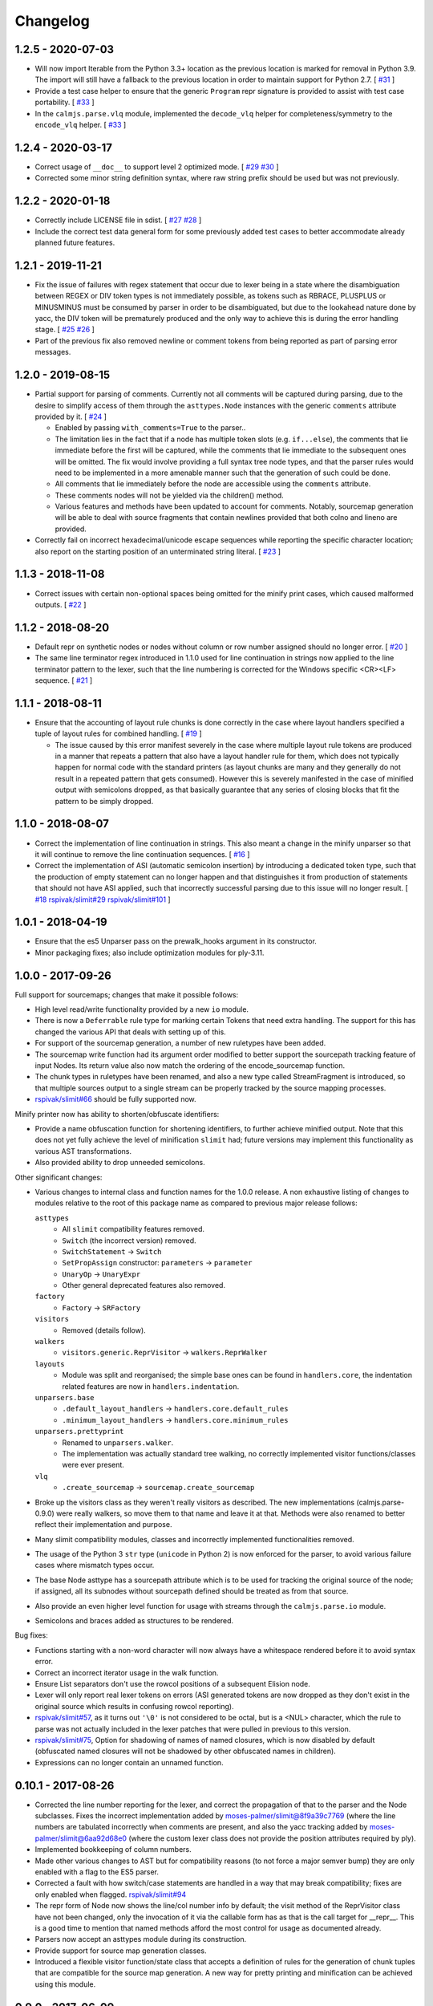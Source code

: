 Changelog
=========

1.2.5 - 2020-07-03
------------------

- Will now import Iterable from the Python 3.3+ location as the previous
  location is marked for removal in Python 3.9.  The import will still
  have a fallback to the previous location in order to maintain support
  for Python 2.7.  [
  `#31 <https://github.com/calmjs/calmjs.parse/issues/31>`_
  ]
- Provide a test case helper to ensure that the generic ``Program`` repr
  signature is provided to assist with test case portability.  [
  `#33 <https://github.com/calmjs/calmjs.parse/issues/33>`_
  ]
- In the ``calmjs.parse.vlq`` module, implemented the ``decode_vlq``
  helper for completeness/symmetry to the ``encode_vlq`` helper.  [
  `#33 <https://github.com/calmjs/calmjs.parse/issues/33>`_
  ]

1.2.4 - 2020-03-17
------------------

- Correct usage of ``__doc__`` to support level 2 optimized mode.  [
  `#29 <https://github.com/calmjs/calmjs.parse/issues/29>`_
  `#30 <https://github.com/calmjs/calmjs.parse/issues/30>`_
  ]
- Corrected some minor string definition syntax, where raw string prefix
  should be used but was not previously.

1.2.2 - 2020-01-18
------------------

- Correctly include LICENSE file in sdist.  [
  `#27 <https://github.com/calmjs/calmjs.parse/issues/27>`_
  `#28 <https://github.com/calmjs/calmjs.parse/issues/28>`_
  ]
- Include the correct test data general form for some previously added
  test cases to better accommodate already planned future features.

1.2.1 - 2019-11-21
------------------

- Fix the issue of failures with regex statement that occur due to lexer
  being in a state where the disambiguation between REGEX or DIV token
  types is not immediately possible, as tokens such as RBRACE, PLUSPLUS
  or MINUSMINUS must be consumed by parser in order to be disambiguated,
  but due to the lookahead nature done by yacc, the DIV token will be
  prematurely produced and the only way to achieve this is during the
  error handling stage.  [
  `#25 <https://github.com/calmjs/calmjs.parse/issues/25>`_
  `#26 <https://github.com/calmjs/calmjs.parse/issues/26>`_
  ]
- Part of the previous fix also removed newline or comment tokens from
  being reported as part of parsing error messages.

1.2.0 - 2019-08-15
------------------

- Partial support for parsing of comments.  Currently not all comments
  will be captured during parsing, due to the desire to simplify access
  of them through the ``asttypes.Node`` instances with the generic
  ``comments`` attribute provided by it.  [
  `#24 <https://github.com/calmjs/calmjs.parse/issues/24>`_
  ]

  - Enabled by passing ``with_comments=True`` to the parser..
  - The limitation lies in the fact that if a node has multiple token
    slots (e.g. ``if...else``), the comments that lie immediate before
    the first will be captured, while the comments that lie immediate to
    the subsequent ones will be omitted.  The fix would involve
    providing a full syntax tree node types, and that the parser rules
    would need to be implemented in a more amenable manner such that the
    generation of such could be done.
  - All comments that lie immediately before the node are accessible
    using the ``comments`` attribute.
  - These comments nodes will not be yielded via the children() method.
  - Various features and methods have been updated to account for
    comments.  Notably, sourcemap generation will be able to deal with
    source fragments that contain newlines provided that both colno and
    lineno are provided.

- Correctly fail on incorrect hexadecimal/unicode escape sequences while
  reporting the specific character location; also report on the starting
  position of an unterminated string literal.  [
  `#23 <https://github.com/calmjs/calmjs.parse/issues/23>`_
  ]

1.1.3 - 2018-11-08
------------------

- Correct issues with certain non-optional spaces being omitted for the
  minify print cases, which caused malformed outputs.  [
  `#22 <https://github.com/calmjs/calmjs.parse/issues/22>`_
  ]

1.1.2 - 2018-08-20
------------------

- Default repr on synthetic nodes or nodes without column or row number
  assigned should no longer error.  [
  `#20 <https://github.com/calmjs/calmjs.parse/issues/20>`_
  ]
- The same line terminator regex introduced in 1.1.0 used for line
  continuation in strings now applied to the line terminator pattern to
  the lexer, such that the line numbering is corrected for the Windows
  specific <CR><LF> sequence.  [
  `#21 <https://github.com/calmjs/calmjs.parse/issues/21>`_
  ]

1.1.1 - 2018-08-11
------------------

- Ensure that the accounting of layout rule chunks is done correctly in
  the case where layout handlers specified a tuple of layout rules for
  combined handling.  [
  `#19 <https://github.com/calmjs/calmjs.parse/issues/19>`_
  ]

  - The issue caused by this error manifest severely in the case where
    multiple layout rule tokens are produced in a manner that repeats
    a pattern that also have a layout handler rule for them, which
    does not typically happen for normal code with the standard printers
    (as layout chunks are many and they generally do not result in a
    repeated pattern that gets consumed).  However this is severely
    manifested in the case of minified output with semicolons dropped,
    as that basically guarantee that any series of closing blocks that
    fit the pattern to be simply dropped.

1.1.0 - 2018-08-07
------------------

- Correct the implementation of line continuation in strings.  This also
  meant a change in the minify unparser so that it will continue to
  remove the line continuation sequences.  [
  `#16 <https://github.com/calmjs/calmjs.parse/issues/16>`_
  ]

- Correct the implementation of ASI (automatic semicolon insertion) by
  introducing a dedicated token type, such that the production of
  empty statement can no longer happen and that distinguishes it from
  production of statements that should not have ASI applied, such that
  incorrectly successful parsing due to this issue will no longer
  result.  [
  `#18 <https://github.com/calmjs/calmjs.parse/issues/18>`_
  `rspivak/slimit#29 <https://github.com/rspivak/slimit/issues/29>`_
  `rspivak/slimit#101 <https://github.com/rspivak/slimit/issues/101>`_
  ]

1.0.1 - 2018-04-19
------------------

- Ensure that the es5 Unparser pass on the prewalk_hooks argument in
  its constructor.
- Minor packaging fixes; also include optimization modules for ply-3.11.

1.0.0 - 2017-09-26
------------------

Full support for sourcemaps; changes that make it possible follows:

- High level read/write functionality provided by a new ``io`` module.
- There is now a ``Deferrable`` rule type for marking certain Tokens
  that need extra handling.  The support for this has changed the
  various API that deals with setting up of this.
- For support of the sourcemap generation, a number of new ruletypes
  have been added.
- The sourcemap write function had its argument order modified to
  better support the sourcepath tracking feature of input Nodes.  Its
  return value also now match the ordering of the encode_sourcemap
  function.
- The chunk types in ruletypes have been renamed, and also a new type
  called StreamFragment is introduced, so that multiple sources output
  to a single stream can be properly tracked by the source mapping
  processes.
- `rspivak/slimit#66 <https://github.com/rspivak/slimit/issues/66>`_
  should be fully supported now.

Minify printer now has ability to shorten/obfuscate identifiers:

- Provide a name obfuscation function for shortening identifiers, to
  further achieve minified output.  Note that this does not yet fully
  achieve the level of minification ``slimit`` had; future versions
  may implement this functionality as various AST transformations.
- Also provided ability to drop unneeded semicolons.

Other significant changes:

- Various changes to internal class and function names for the 1.0.0
  release.  A non exhaustive listing of changes to modules relative to
  the root of this package name as compared to previous major release
  follows:

  ``asttypes``
    - All ``slimit`` compatibility features removed.
    - ``Switch`` (the incorrect version) removed.
    - ``SwitchStatement`` -> ``Switch``
    - ``SetPropAssign`` constructor: ``parameters`` -> ``parameter``
    - ``UnaryOp`` -> ``UnaryExpr``
    - Other general deprecated features also removed.
  ``factory``
    - ``Factory`` -> ``SRFactory``
  ``visitors``
    - Removed (details follow).
  ``walkers``
    - ``visitors.generic.ReprVisitor`` -> ``walkers.ReprWalker``
  ``layouts``
    - Module was split and reorganised; the simple base ones can be
      found in ``handlers.core``, the indentation related features are
      now in ``handlers.indentation``.
  ``unparsers.base``
    - ``.default_layout_handlers`` -> ``handlers.core.default_rules``
    - ``.minimum_layout_handlers`` -> ``handlers.core.minimum_rules``
  ``unparsers.prettyprint``
    - Renamed to ``unparsers.walker``.
    - The implementation was actually standard tree walking, no
      correctly implemented visitor functions/classes were ever present.
  ``vlq``
    - ``.create_sourcemap`` -> ``sourcemap.create_sourcemap``

- Broke up the visitors class as they weren't really visitors as
  described.  The new implementations (calmjs.parse-0.9.0) were really
  walkers, so move them to that name and leave it at that.  Methods
  were also renamed to better reflect their implementation and purpose.
- Many slimit compatibility modules, classes and incorrectly implemented
  functionalities removed.
- The usage of the Python 3 ``str`` type (``unicode`` in Python 2) is
  now enforced for the parser, to avoid various failure cases where
  mismatch types occur.
- The base Node asttype has a sourcepath attribute which is to be used
  for tracking the original source of the node; if assigned, all its
  subnodes without sourcepath defined should be treated as from that
  source.
- Also provide an even higher level function for usage with streams
  through the ``calmjs.parse.io`` module.
- Semicolons and braces added as structures to be rendered.

Bug fixes:

- Functions starting with a non-word character will now always have a
  whitespace rendered before it to avoid syntax error.
- Correct an incorrect iterator usage in the walk function.
- Ensure List separators don't use the rowcol positions of a subsequent
  Elision node.
- Lexer will only report real lexer tokens on errors (ASI generated
  tokens are now dropped as they don't exist in the original source
  which results in confusing rowcol reporting).
- `rspivak/slimit#57 <https://github.com/rspivak/slimit/issues/57>`_,
  as it turns out ``'\0'`` is not considered to be octal, but is a <NUL>
  character, which the rule to parse was not actually included in the
  lexer patches that were pulled in previous to this version.
- `rspivak/slimit#75 <https://github.com/rspivak/slimit/issues/75>`_,
  Option for shadowing of names of named closures, which is now disabled
  by default (obfuscated named closures will not be shadowed by other
  obfuscated names in children).
- Expressions can no longer contain an unnamed function.

0.10.1 - 2017-08-26
-------------------

- Corrected the line number reporting for the lexer, and correct the
  propagation of that to the parser and the Node subclasses.  Fixes the
  incorrect implementation added by `moses-palmer/slimit@8f9a39c7769
  <https://github.com/moses-palmer/slimit/commit/8f9a39c7769>`_ (where
  the line numbers are tabulated incorrectly when comments are present,
  and also the yacc tracking added by `moses-palmer/slimit@6aa92d68e0
  <https://github.com/moses-palmer/slimit/commit/6aa92d68e0>`_ (where
  the custom lexer class does not provide the position attributes
  required by ply).
- Implemented bookkeeping of column numbers.
- Made other various changes to AST but for compatibility reasons (to
  not force a major semver bump) they are only enabled with a flag to
  the ES5 parser.
- Corrected a fault with how switch/case statements are handled in a way
  that may break compatibility; fixes are only enabled when flagged.
  `rspivak/slimit#94 <https://github.com/rspivak/slimit/issues/94>`_
- The repr form of Node now shows the line/col number info by default;
  the visit method of the ReprVisitor class have not been changed, only
  the invocation of it via the callable form has as that is the call
  target for __repr__.  This is a good time to mention that named
  methods afford the most control for usage as documented already.
- Parsers now accept an asttypes module during its construction.
- Provide support for source map generation classes.
- Introduced a flexible visitor function/state class that accepts a
  definition of rules for the generation of chunk tuples that are
  compatible for the source map generation.  A new way for pretty
  printing and minification can be achieved using this module.

0.9.0 - 2017-06-09
------------------

- Initial release of the fork of ``slimit.parser`` and its parent
  modules as ``calmjs.parse``.
- This release brings in a number of bug fixes that were available via
  other forks of ``slimit``, with modifications or even a complete
  revamp.
- Issues addressed includes:

  - `rspivak/slimit#52 <https://github.com/rspivak/slimit/issues/52>`_,
    `rspivak/slimit#59 <https://github.com/rspivak/slimit/issues/59>`_,
    `rspivak/slimit#81 <https://github.com/rspivak/slimit/issues/81>`_,
    `rspivak/slimit#90 <https://github.com/rspivak/slimit/issues/90>`_
    (relating to conformance of ecma-262 7.6 identifier names)
  - `rspivak/slimit#54 <https://github.com/rspivak/slimit/issues/54>`_
    (fixed by tracking scope and executable current token in lexer)
  - `rspivak/slimit#57 <https://github.com/rspivak/slimit/issues/57>`_,
    `rspivak/slimit#70 <https://github.com/rspivak/slimit/issues/70>`_
    (octal encoding (e.g \0), from `redapple/slimit@a93204577f
    <https://github.com/redapple/slimit/commit/a93204577f>`_)
  - `rspivak/slimit#62 <https://github.com/rspivak/slimit/issues/62>`_
    (formalized into a unittest that passed)
  - `rspivak/slimit#73 <https://github.com/rspivak/slimit/issues/73>`_
    (specifically the desire for a better repr; the minifier bits are
    not relevant to this package)
  - `rspivak/slimit#79 <https://github.com/rspivak/slimit/pull/79>`_
    (tab module handling was completely reimplemented)
  - `rspivak/slimit#82 <https://github.com/rspivak/slimit/issues/82>`_
    (formalized into a unittest that passed)

- Include various changes gathered by `rspivak/slimit#65
  <https://github.com/rspivak/slimit/pull/65>`_, which may be the source
  of some of the fixes listed above.
